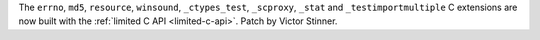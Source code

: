The ``errno``, ``md5``, ``resource``, ``winsound``, ``_ctypes_test``,
``_scproxy``, ``_stat`` and ``_testimportmultiple`` C extensions are now built
with the :ref:`limited C API <limited-c-api>`.
Patch by Victor Stinner.
